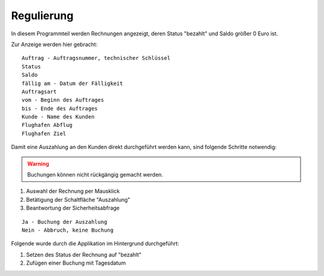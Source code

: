 Regulierung
====================================================

In diesem Programmteil werden Rechnungen angezeigt, deren Status "bezahlt" und Saldo größer 0 Euro ist.

Zur Anzeige werden hier gebracht:

::
	
	Auftrag - Auftragsnummer, technischer Schlüssel
	Status
	Saldo
	fällig am - Datum der Fälligkeit
	Auftragsart
	vom - Beginn des Auftrages
	bis - Ende des Auftrages
	Kunde - Name des Kunden
	Flughafen Abflug
	Flughafen Ziel
	
Damit eine Auszahlung an den Kunden direkt durchgeführt werden kann, sind folgende Schritte notwendig:

.. warning::
	Buchungen können nicht rückgängig gemacht werden.

1. Auswahl der Rechnung per Mausklick
2. Betätigung der Schaltfläche "Auszahlung"
3. Beantwortung der Sicherheitsabfrage

::
	
	Ja - Buchung der Auszahlung
	Nein - Abbruch, keine Buchung

Folgende wurde durch die Applikation im Hintergrund durchgeführt:

1. Setzen des Status der Rechnung auf "bezahlt" 
2. Zufügen einer Buchung mit Tagesdatum